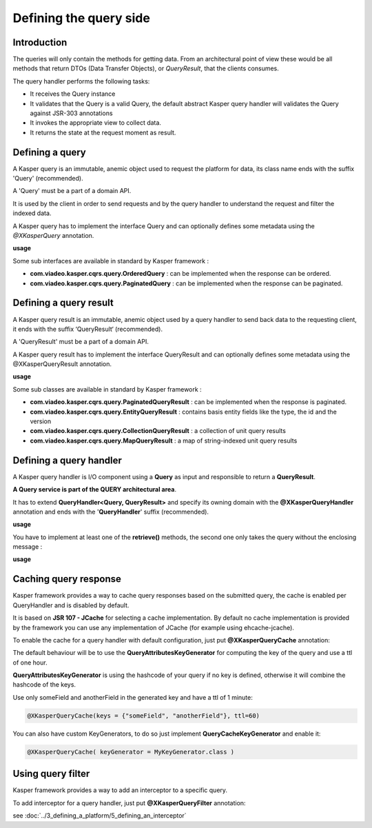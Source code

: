 
Defining the query side
========================

..  _Introduction_query_side:

Introduction
------------------------

The queries will only contain the methods for getting data. From an architectural point of view these would be all methods
that return DTOs (Data Transfer Objects), or *QueryResult*, that the clients consumes.

.. image:: ../img/query_side.png
    :scale: 100%
    :align: center

The query handler performs the following tasks:

* It receives the Query instance
* It validates that the Query is a valid Query, the default abstract Kasper query handler will validates the Query against JSR-303 annotations
* It invokes the appropriate view to collect data.
* It returns the state at the request moment as result.

..  _Defining_a_query:

Defining a query
------------------------

A Kasper query is an immutable, anemic object used to request the platform for data, its class name ends with the suffix 'Query' (recommended).

A 'Query' must be a part of a domain API.

It is used by the client in order to send requests and by the query handler to understand the request and filter the indexed data.

A Kasper query has to implement the interface Query and can optionally defines some metadata using the `@XKasperQuery` annotation.

**usage**

.. code-block:: java
    :linenos:

    @XKasperQuery( description = "Get some things" )
    public class GetThingsQuery implements Query {

        public static final int DEFAULT_NUMBER_OF_THINGS = 10;

        private final int numberOfThings;

        public void GetThingsQuery() {
            this.numberOfThings = DEFAULT_NUMBER_OF_THINGS;
        }

        public void GetThingsQuery(final int numberOfThings) {
            this.numberOfThings = numberOfThings;
        }

        public int getNumberOfThings() {
            return this.numberOfThings;
        }

    }


Some sub interfaces are available in standard by Kasper framework :

* **com.viadeo.kasper.cqrs.query.OrderedQuery** : can be implemented when the response can be ordered.
* **com.viadeo.kasper.cqrs.query.PaginatedQuery** : can be implemented when the response can be paginated.


..  _Defining_a_query_result:

Defining a query result
----------------------------

A Kasper query result is an immutable, anemic object used by a query handler to send back data to the requesting client, it ends with the suffix ‘QueryResult‘ (recommended).

A 'QueryResult' must be a part of a domain API.

A Kasper query result has to implement the interface QueryResult and can optionally defines some metadata using the @XKasperQueryResult annotation.

**usage**

.. code-block:: java
    :linenos:

    @XKasperQueryResult( description = "A simple thing" )
    public class ThingsQueryResult implements QueryResult {
        private final String name;

        public ThingsQueryResult(final String nameOfThing) {
            this.name = nameOfThing;
        }

        public String getName() {
            return this.name;
        }
    }


Some sub classes are available in standard by Kasper framework :

* **com.viadeo.kasper.cqrs.query.PaginatedQueryResult** : can be implemented when the response is paginated.
* **com.viadeo.kasper.cqrs.query.EntityQueryResult** : contains basis entity fields like the type, the id and the version
* **com.viadeo.kasper.cqrs.query.CollectionQueryResult** : a collection of unit query results
* **com.viadeo.kasper.cqrs.query.MapQueryResult** : a map of string-indexed unit query results


..  _Defining_a_query_handler:

Defining a query handler
----------------------------

A Kasper query handler is I/O component using a **Query** as input and responsible to return a **QueryResult**.

**A Query service is part of the QUERY architectural area**.

It has to extend **QueryHandler<Query, QueryResult>** and specify its owning domain with the **@XKasperQueryHandler** annotation and ends with the '**QueryHandler**' suffix (recommended).

**usage**

.. code-block:: java
    :linenos:

    @XKasperQueryHandler( domain = ThingsDomain.class )
    public class GetThingsQueryHandler extends QueryHandler<GetThingsQuery, ThingsListQueryResult> {

        @Override
        public QueryResponse<ThingsListQueryResult> retrieve(final QueryMessage<GetThingsQuery> message) throws KasperQueryException {
            ...
        }

    }

You have to implement at least one of the **retrieve()** methods, the second one only takes the query without the enclosing message :

**usage**

.. code-block:: java
    :linenos:

    @XKasperQueryHandler( domain = ThingsDomain.class )
    public class GetThingsQueryHandler extends QueryHandler<GetThingsQuery, ThingsListQueryResult> {

        @Override
        public QueryResponse<ThingsListQueryResult> retrieve(final GetThingsQuery query) throws KasperQueryException {
            ...
        }

    }


..  _Caching_query_response:

Caching query response
----------------------------

Kasper framework provides a way to cache query responses based on the submitted query, the cache is enabled per QueryHandler and is disabled by default.

It is based on **JSR 107 - JCache** for selecting a cache implementation. By default no cache implementation is provided by the framework
you can use any implementation of JCache (for example using ehcache-jcache).

To enable the cache for a query handler with default configuration, just put **@XKasperQueryCache** annotation:

.. code-block:: java
    :linenos:

    @XKasperQueryHandler( domain = AwesomeDomain.class, cache = @XKasperQueryCache )
    public class GetNiceDataQueryHandler extends QueryHandler<GetNiceDataQuery, NiceDataQueryResult> {
        ...
    }

The default behaviour will be to use the **QueryAttributesKeyGenerator** for computing the key of the query and use a ttl of one hour.

**QueryAttributesKeyGenerator** is using the hashcode of your query if no key is defined, otherwise it will combine the hashcode of the keys.

Use only someField and anotherField in the generated key and have a ttl of 1 minute:

.. code-block:: java

    @XKasperQueryCache(keys = {"someField", "anotherField"}, ttl=60)

You can also have custom KeyGenerators, to do so just implement **QueryCacheKeyGenerator** and enable it:

.. code-block:: java

    @XKasperQueryCache( keyGenerator = MyKeyGenerator.class )


..  _Using_query_filter:

Using query filter
----------------------------

Kasper framework provides a way to add an interceptor to a specific query.

To add interceptor for a query handler, just put **@XKasperQueryFilter** annotation:

.. code-block:: java
    :linenos:

    @XKasperQueryFilter(value = {InterceptorA.class})
    @XKasperQueryHandler( domain = AwesomeDomain.class, cache = @XKasperQueryCache )
    public class GetNiceDataQueryHandler extends QueryHandler<GetNiceDataQuery, NiceDataQueryResult> {
        ...
    }

see :doc:`../3_defining_a_platform/5_defining_an_interceptor`
